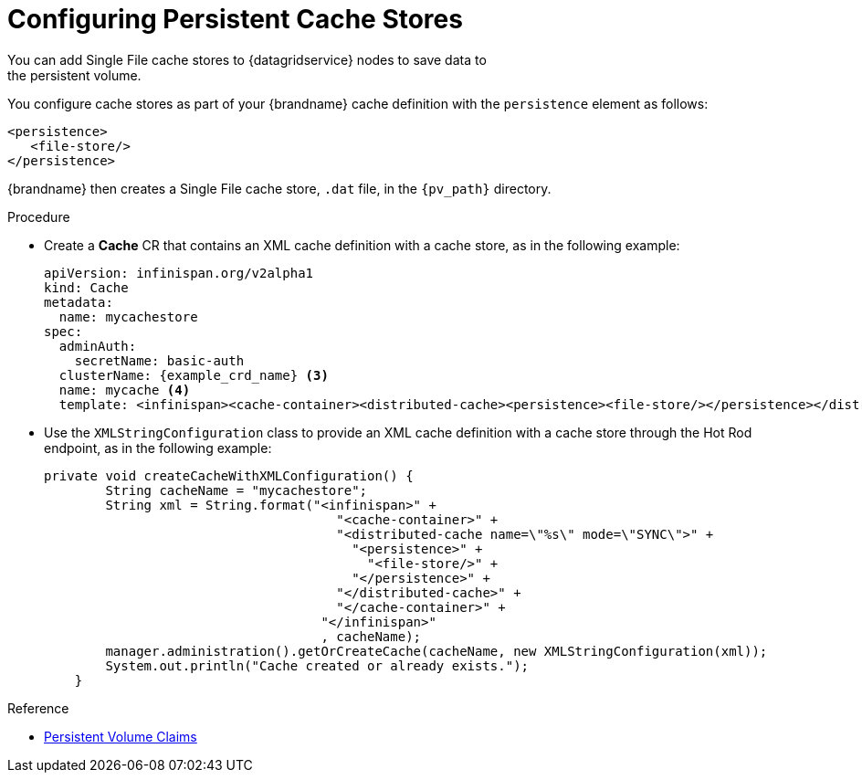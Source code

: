 [id='cache_stores-{context}']
= Configuring Persistent Cache Stores
You can add Single File cache stores to {datagridservice} nodes to save data to
the persistent volume.

You configure cache stores as part of your {brandname} cache definition with
the `persistence` element as follows:

[source,options="nowrap",subs=attributes+]
----
<persistence>
   <file-store/>
</persistence>
----

{brandname} then creates a Single File cache store, `.dat` file, in the
`{pv_path}` directory.

.Procedure

* Create a **Cache** CR that contains an XML cache definition with a cache store, as in the following example:
+
[source,options="nowrap",subs=attributes+]
----
apiVersion: infinispan.org/v2alpha1
kind: Cache
metadata:
  name: mycachestore
spec:
  adminAuth:
    secretName: basic-auth
  clusterName: {example_crd_name} <3>
  name: mycache <4>
  template: <infinispan><cache-container><distributed-cache><persistence><file-store/></persistence></distributed-cache></cache-container></infinispan>
----

* Use the `XMLStringConfiguration` class to provide an XML cache definition with a cache store through the Hot Rod endpoint, as in the following example:
+
[source,java,options="nowrap",subs=attributes+]
----
private void createCacheWithXMLConfiguration() {
        String cacheName = "mycachestore";
        String xml = String.format("<infinispan>" +
                                      "<cache-container>" +
                                      "<distributed-cache name=\"%s\" mode=\"SYNC\">" +
                                        "<persistence>" +
                                          "<file-store/>" +
                                        "</persistence>" +
                                      "</distributed-cache>" +
                                      "</cache-container>" +
                                    "</infinispan>"
                                    , cacheName);
        manager.administration().getOrCreateCache(cacheName, new XMLStringConfiguration(xml));
        System.out.println("Cache created or already exists.");
    }
----

.Reference

* link:#ref_pv-ref[Persistent Volume Claims]
